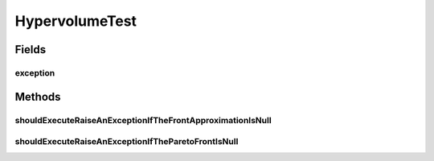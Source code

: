.. java:import:: org.junit Rule

.. java:import:: org.junit Test

.. java:import:: org.junit.rules ExpectedException

.. java:import:: org.uma.jmetal.qualityindicator.impl.hypervolume PISAHypervolume

.. java:import:: org.uma.jmetal.solution DoubleSolution

.. java:import:: org.uma.jmetal.util JMetalException

.. java:import:: org.uma.jmetal.util.front Front

.. java:import:: org.uma.jmetal.util.front.imp ArrayFront

HypervolumeTest
===============

.. java:package:: org.uma.jmetal.qualityindicator.impl
   :noindex:

.. java:type:: public class HypervolumeTest

   :author: Antonio J. Nebro

Fields
------
exception
^^^^^^^^^

.. java:field:: @Rule public ExpectedException exception
   :outertype: HypervolumeTest

Methods
-------
shouldExecuteRaiseAnExceptionIfTheFrontApproximationIsNull
^^^^^^^^^^^^^^^^^^^^^^^^^^^^^^^^^^^^^^^^^^^^^^^^^^^^^^^^^^

.. java:method:: @Test public void shouldExecuteRaiseAnExceptionIfTheFrontApproximationIsNull()
   :outertype: HypervolumeTest

shouldExecuteRaiseAnExceptionIfTheParetoFrontIsNull
^^^^^^^^^^^^^^^^^^^^^^^^^^^^^^^^^^^^^^^^^^^^^^^^^^^

.. java:method:: @Test public void shouldExecuteRaiseAnExceptionIfTheParetoFrontIsNull()
   :outertype: HypervolumeTest


